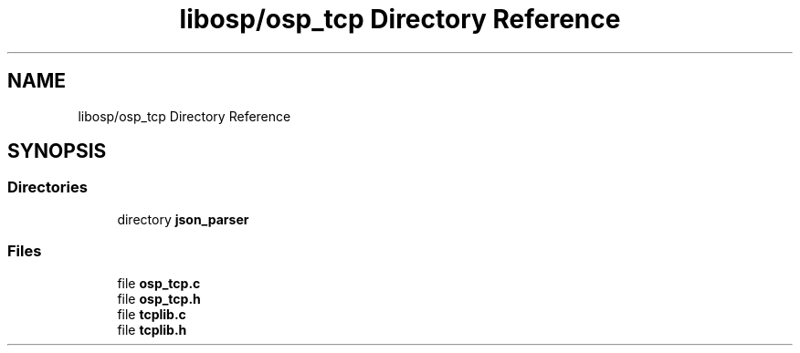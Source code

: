 .TH "libosp/osp_tcp Directory Reference" 3 "Thu Jun 14 2018" "Open Speech Platform" \" -*- nroff -*-
.ad l
.nh
.SH NAME
libosp/osp_tcp Directory Reference
.SH SYNOPSIS
.br
.PP
.SS "Directories"

.in +1c
.ti -1c
.RI "directory \fBjson_parser\fP"
.br
.in -1c
.SS "Files"

.in +1c
.ti -1c
.RI "file \fBosp_tcp\&.c\fP"
.br
.ti -1c
.RI "file \fBosp_tcp\&.h\fP"
.br
.ti -1c
.RI "file \fBtcplib\&.c\fP"
.br
.ti -1c
.RI "file \fBtcplib\&.h\fP"
.br
.in -1c
